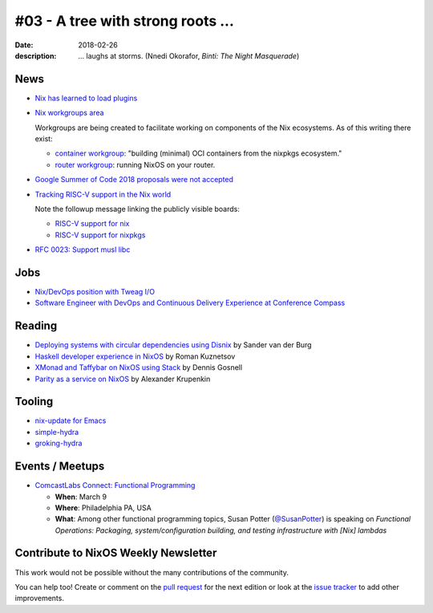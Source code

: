 #03 - A tree with strong roots ...
##################################

:date: 2018-02-26
:description:  ... laughs at storms.
               (Nnedi Okorafor, *Binti: The Night Masquerade*)


.. -----------------------------------------------------------------------------
.. (OPTIONAL) Introduction text, as an editor this is your space to express
   opinions
.. -----------------------------------------------------------------------------



.. -----------------------------------------------------------------------------
.. News - Special items that happen in community
.. -----------------------------------------------------------------------------

News
====

.. - Example news item title `with link`_
.. 
..   News item description (optional)
.. 
.. .. _`with link`: http://example.com

- `Nix has learned to load plugins`_

- `Nix workgroups area`_

  Workgroups are being created to facilitate working on components of
  the Nix ecosystems. As of this writing there exist:

  - `container workgroup`_: "building (minimal) OCI containers from the nixpkgs ecosystem."
  - `router workgroup`_: running NixOS on your router.

- `Google Summer of Code 2018 proposals were not accepted`_

- `Tracking RISC-V support in the Nix world`_

  Note the followup message linking the publicly visible boards:

  - `RISC-V support for nix`_
  - `RISC-V support for nixpkgs`_

- `RFC 0023: Support musl libc`_

.. _`Nix has learned to load plugins`:  https://github.com/NixOS/nix/pull/1854
.. _`Nix workgroups area`: https://nixos.wiki/wiki/Workgroup
.. _`container workgroup`: https://nixos.wiki/wiki/Workgroup:Container
.. _`router workgroup`: https://nixos.wiki/wiki/Workgroup:Router
.. _`Google Summer of Code 2018 proposals were not accepted`: https://groups.google.com/forum/#!msg/nix-devel/Kz0kZG8zobc/Mqt-MNJbBAAJ
.. _`Tracking RISC-V support in the Nix world`: https://twitter.com/shlevy/status/965019194759761920
.. _`RISC-V support for nix`: https://github.com/NixOS/nix/projects/1
.. _`RISC-V support for nixpkgs`: https://github.com/NixOS/nixpkgs/projects/15
.. _`RFC 0023: Support musl libc`: https://github.com/NixOS/rfcs/pull/23

.. -----------------------------------------------------------------------------
.. Jobs - list of available Nix related jobs
.. -----------------------------------------------------------------------------

Jobs
====

.. - `Example job posting`_
.. 
.. .. _`Example job posting`: http://example.com

- `Nix/DevOps position with Tweag I/O`_

- `Software Engineer with DevOps and Continuous Delivery Experience at Conference Compass`_

.. _`Nix/DevOps position with Tweag I/O`: https://groups.google.com/forum/#!topic/nix-devel/YvaXKCAInZ0
.. _`Software Engineer with DevOps and Continuous Delivery Experience at Conference Compass`: https://groups.google.com/forum/#!topic/nix-devel/o0iCtlVVZZ0

.. -----------------------------------------------------------------------------
.. Reading - List of blog posts, collected (hopefully) via planet.nixos.org
.. -----------------------------------------------------------------------------

Reading
=======

.. - `Example blog post title`_
.. 
..   optional extra description
.. 
.. .. _`blog post title`: http://example.com

- `Deploying systems with circular dependencies using Disnix`_ by Sander van der Burg

- `Haskell developer experience in NixOS`_ by Roman Kuznetsov

- `XMonad and Taffybar on NixOS using Stack`_ by Dennis Gosnell

- `Parity as a service on NixOS`_ by Alexander Krupenkin

.. _`Deploying systems with circular dependencies using Disnix`: http://sandervanderburg.blogspot.com/2018/02/deploying-systems-with-circular.html
.. _`Haskell developer experience in NixOS`: http://www.kuznero.com/posts/nixos/haskell-devexp-in-nixos.html
.. _`XMonad and Taffybar on NixOS using Stack`: https://functor.tokyo/blog/2018-02-16-setup-xmonad-on-nixos
.. _`Parity as a service on NixOS`: https://blog.aira.life/parity-as-a-service-on-nixos-3c0236ffe0a7

.. -----------------------------------------------------------------------------
.. Tooling - List of useful tools (or their updates)
.. -----------------------------------------------------------------------------

Tooling
=======

.. - `Example tool with a link to it`_
.. 
..   Description what tool does, why it was created, or what is new since last
..   time.
.. 
.. .. _`tool name with a link to it`: http://example.com


- `nix-update for Emacs`_

- `simple-hydra`_

- `groking-hydra`_


.. _`nix-update for Emacs`: https://github.com/jwiegley/nix-update-el
.. _`simple-hydra`: https://github.com/ElvishJerricco/simple-hydra
.. _`groking-hydra`: https://github.com/gilligan/groking-hydra

.. -----------------------------------------------------------------------------
.. Events / Meetups - regular or one time announcements of FUTURE events
.. -----------------------------------------------------------------------------

Events / Meetups
==================

.. - Example event title `with link`
.. 
..   Event description
.. 
.. .. _`with link`: http://example.com

- `ComcastLabs Connect: Functional Programming`_

  - **When**: March 9
  - **Where**: Philadelphia PA, USA
  - **What**: Among other functional programming topics, Susan Potter
    (`@SusanPotter`_) is speaking on *Functional Operations:
    Packaging, system/configuration building, and testing
    infrastructure with [Nix] lambdas*


.. _`ComcastLabs Connect: Functional Programming`: https://comcastlabsconnectfp.comcast.com/
.. _`@SusanPotter`: https://twitter.com/SusanPotter/status/964915725700825088


.. -----------------------------------------------------------------------------
.. TODO: this should be part of the article template, but we need to change old
         articles once this is moved into article template
.. -----------------------------------------------------------------------------

Contribute to NixOS Weekly Newsletter
=====================================

This work would not be possible without the many contributions of the community.

You can help too! Create or comment on the `pull request`_ for the next edition
or look at the `issue tracker`_ to add other improvements.

.. _`pull request`: https://github.com/NixOS/nixos-weekly/pulls
.. _`issue tracker`: https://github.com/NixOS/nixos-weekly/issues
